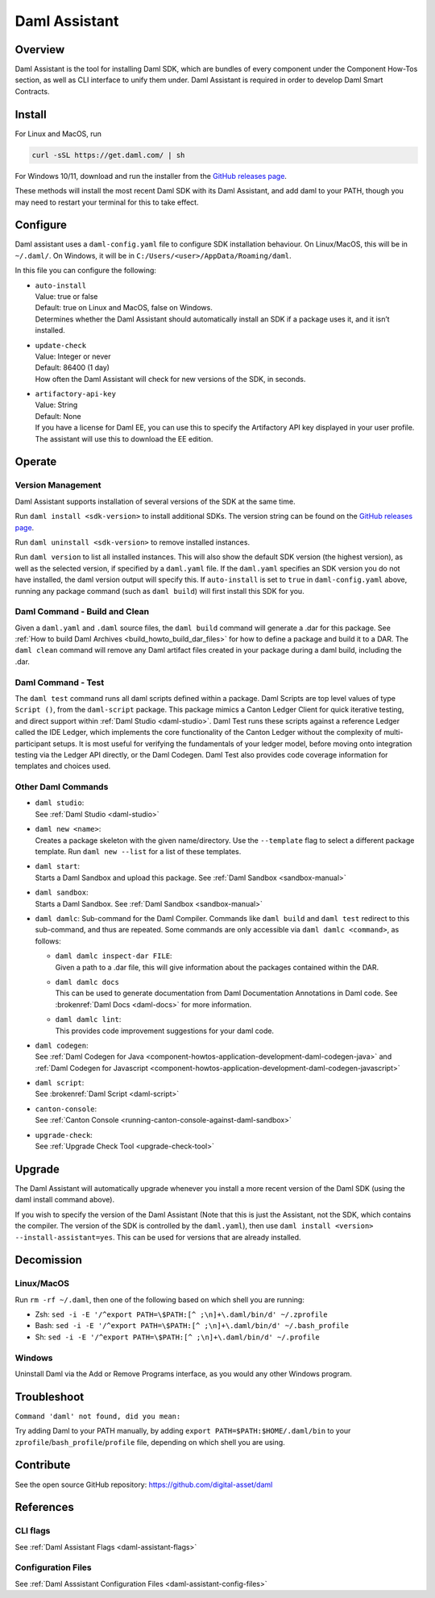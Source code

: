 .. Copyright (c) 2025 Digital Asset (Switzerland) GmbH and/or its affiliates. All rights reserved.
.. SPDX-License-Identifier: Apache-2.0

.. _daml-assistant:

Daml Assistant
##############

Overview
********
Daml Assistant is the tool for installing Daml SDK, which are bundles of every component under the Component How-Tos section, as well as CLI interface to unify them under.
Daml Assistant is required in order to develop Daml Smart Contracts.

.. _daml-assistant-install:

Install
*******
For Linux and MacOS, run

.. code:: bash

  curl -sSL https://get.daml.com/ | sh

For Windows 10/11, download and run the installer from the `GitHub releases page <https://github.com/digital-asset/daml/releases>`__.

These methods will install the most recent Daml SDK with its Daml Assistant, and add daml to your PATH, though you may need to restart your terminal for this to take effect.

Configure
*********
Daml assistant uses a ``daml-config.yaml`` file to configure SDK installation behaviour.  
On Linux/MacOS, this will be in ``~/.daml/``. On Windows, it will be in ``C:/Users/<user>/AppData/Roaming/daml``.  

.. _global_daml_config:

In this file you can configure the following:

- | ``auto-install``
  | Value: true or false
  | Default: true on Linux and MacOS, false on Windows.
  | Determines whether the Daml Assistant should automatically install an SDK if a package uses it, and it isn’t installed.
- | ``update-check``
  | Value: Integer or never
  | Default: 86400 (1 day)
  | How often the Daml Assistant will check for new versions of the SDK, in seconds.
- | ``artifactory-api-key``
  | Value: String
  | Default: None
  | If you have a license for Daml EE, you can use this to specify the Artifactory API key displayed in your user profile. The assistant will use this to download the EE edition.

Operate
*******

Version Management
==================
Daml Assistant supports installation of several versions of the SDK at the same time.  

Run ``daml install <sdk-version>`` to install additional SDKs. The version string can be found on the `GitHub releases page <https://github.com/digital-asset/daml/releases>`__.  

Run ``daml uninstall <sdk-version>`` to remove installed instances.  

Run ``daml version`` to list all installed instances. This will also show the default SDK version (the highest version), as well as the selected version, if specified by a ``daml.yaml`` file.  
If the ``daml.yaml`` specifies an SDK version you do not have installed, the daml version output will specify this. If ``auto-install`` is set to ``true`` in ``daml-config.yaml`` above, running any package command (such as ``daml build``) will first install this SDK for you.

Daml Command - Build and Clean
==============================
Given a ``daml.yaml`` and ``.daml`` source files, the ``daml build`` command will generate a .dar for this package. See :ref:`How to build Daml Archives <build_howto_build_dar_files>` for how to define a package and build it to a DAR.  
The ``daml clean`` command will remove any Daml artifact files created in your package during a daml build, including the .dar.

Daml Command - Test
===================
The ``daml test`` command runs all daml scripts defined within a package.
Daml Scripts are top level values of type ``Script ()``, from the ``daml-script`` package. This package mimics a Canton Ledger Client for quick iterative testing,
and direct support within :ref:`Daml Studio <daml-studio>`. Daml Test runs these scripts against a reference Ledger called the IDE Ledger, which implements the core functionality of the Canton Ledger
without the complexity of multi-participant setups. It is most useful for verifying the fundamentals of your ledger model, before moving onto integration testing via
the Ledger API directly, or the Daml Codegen.
Daml Test also provides code coverage information for templates and choices used.

Other Daml Commands
===================

- | ``daml studio``:
  | See :ref:`Daml Studio <daml-studio>`

  .. _daml-assistant-new:

- | ``daml new <name>``: 
  | Creates a package skeleton with the given name/directory. Use the ``--template`` flag to select a different package template. Run ``daml new --list`` for a list of these templates.
- | ``daml start``:
  | Starts a Daml Sandbox and upload this package. See :ref:`Daml Sandbox <sandbox-manual>`
- | ``daml sandbox``:
  | Starts a Daml Sandbox. See :ref:`Daml Sandbox <sandbox-manual>`
- 
  ``daml damlc``:  
  Sub-command for the Daml Compiler.  
  Commands like ``daml build`` and ``daml test`` redirect to this sub-command, and thus are repeated. Some commands are only accessible via ``daml damlc <command>``, as follows:

  - | ``daml damlc inspect-dar FILE``:
    | Given a path to a .dar file, this will give information about the packages contained within the DAR.
  - | ``daml damlc docs``
    | This can be used to generate documentation from Daml Documentation Annotations in Daml code. See :brokenref:`Daml Docs <daml-docs>` for more information.
  - | ``daml damlc lint``:
    | This provides code improvement suggestions for your daml code.

- | ``daml codegen``:
  | See :ref:`Daml Codegen for Java <component-howtos-application-development-daml-codegen-java>` and :ref:`Daml Codegen for Javascript <component-howtos-application-development-daml-codegen-javascript>`
- | ``daml script``:
  | See :brokenref:`Daml Script <daml-script>`
- | ``canton-console``:
  | See :ref:`Canton Console <running-canton-console-against-daml-sandbox>`
- | ``upgrade-check``:
  | See :ref:`Upgrade Check Tool <upgrade-check-tool>`

Upgrade
*******
The Daml Assistant will automatically upgrade whenever you install a more recent version of the Daml SDK (using the daml install command above).  

If you wish to specify the version of the Daml Assistant (Note that this is just the Assistant, not the SDK, which contains the compiler. The version of the SDK is controlled by the ``daml.yaml``), then use ``daml install <version> --install-assistant=yes``. This can be used for versions that are already installed.

Decomission
***********
Linux/MacOS
===========
Run ``rm -rf ~/.daml``, then one of the following based on which shell you are running:

- Zsh: ``sed -i -E '/^export PATH=\$PATH:[^ ;\n]+\.daml/bin/d' ~/.zprofile``
- Bash: ``sed -i -E '/^export PATH=\$PATH:[^ ;\n]+\.daml/bin/d' ~/.bash_profile``
- Sh: ``sed -i -E '/^export PATH=\$PATH:[^ ;\n]+\.daml/bin/d' ~/.profile``

Windows
=======
Uninstall Daml via the Add or Remove Programs interface, as you would any other Windows program.


Troubleshoot
************
``Command 'daml' not found, did you mean:``  

Try adding Daml to your PATH manually, by adding ``export PATH=$PATH:$HOME/.daml/bin`` to your ``zprofile``/``bash_profile``/``profile`` file, depending on which shell you are using.

.. Consider adding Sdk version build error - install that SDK
.. Maybe the error for when the enterprise artifactory key is wrong
.. Caution, this section could become very large, we should be conservative with what we include here.

Contribute
**********
See the open source GitHub repository: https://github.com/digital-asset/daml 

References
**********
CLI flags
=========
See :ref:`Daml Assistant Flags <daml-assistant-flags>`

Configuration Files
===================
See :ref:`Daml Asssistant Configuration Files <daml-assistant-config-files>`
